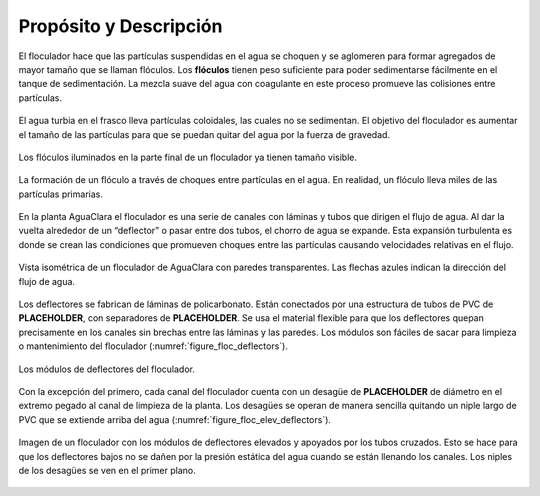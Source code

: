 .. |ND.FlocMod| replace:: **PLACEHOLDER**
.. |ND.FlocSpacer| replace:: **PLACEHOLDER**
.. |ND.FlocDrain| replace:: **PLACEHOLDER**

.. _title_Floc_Propósito_y_Descripción:

************************
Propósito y Descripción
************************

El floculador hace que las partículas suspendidas en el agua se choquen y se aglomeren para formar agregados de mayor tamaño que se llaman flóculos. Los **flóculos** tienen peso suficiente para poder sedimentarse fácilmente en el tanque de sedimentación. La mezcla suave del agua con coagulante en este proceso promueve las colisiones entre partículas.

.. _figure_turbid_water:

.. figure:: Images/turbid_water.png
    :width: 150px
    :align: center

    El agua turbia en el frasco lleva partículas coloidales, las cuales no se sedimentan. El objetivo del floculador es aumentar el tamaño de las partículas para que se puedan quitar del agua por la fuerza de gravedad.

.. _figure_floc:

.. figure:: Images/flocs.png
    :width: 400px
    :align: center

    Los flóculos iluminados en la parte final de un floculador ya tienen tamaño visible.

.. _figure_floc_diagram:

.. figure:: Images/floc_diagram.png
    :width: 600px
    :align: center

    La formación de un flóculo a través de choques entre partículas en el agua. En realidad, un flóculo lleva miles de las partículas primarias.

En la planta AguaClara el floculador es una serie de canales con láminas y tubos que dirigen el flujo de agua. Al dar la vuelta alrededor de un “deflector” o pasar entre dos tubos, el chorro de agua se expande. Esta expansión turbulenta es donde se crean las condiciones que promueven choques entre las partículas causando velocidades relativas en el flujo.

.. _figure_floculator_isometric:

.. figure:: Images/floculator_isometric.png
    :width: 600px
    :align: center

    Vista isométrica de un floculador de AguaClara con paredes transparentes. Las flechas azules indican la dirección del flujo de agua.

Los deflectores se fabrican de láminas de policarbonato. Están conectados por una estructura de tubos de PVC de |ND.FlocMod|, con separadores de |ND.FlocSpacer|. Se usa el material flexible para que los deflectores quepan precisamente en los canales sin brechas entre las láminas y las paredes. Los módulos son fáciles de sacar para limpieza o mantenimiento del floculador (:numref:`figure_floc_deflectors`).

.. _figure_floc_deflectors:

.. figure:: Images/floc_deflectors.png
    :width: 450px
    :align: center

    Los módulos de deflectores del floculador.

Con la excepción del primero, cada canal del floculador cuenta con un desagüe de |ND.FlocDrain| de diámetro en el extremo pegado al canal de limpieza de la planta. Los desagües se operan de manera sencilla quitando un niple largo de PVC que se extiende arriba del agua (:numref:`figure_floc_elev_deflectors`).

.. _figure_floc_elev_deflectors:

.. figure:: Images/floc_elev_deflectors.png
    :width: 600px
    :align: center

    Imagen de un floculador con los módulos de deflectores elevados y apoyados por los tubos cruzados. Esto se hace para que los deflectores bajos no se dañen por la presión estática del agua cuando se están llenando los canales. Los niples de los desagües se ven en el primer plano.
